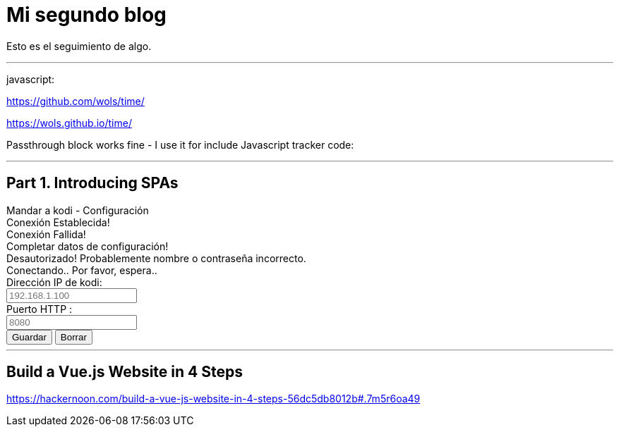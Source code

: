 = Mi segundo blog
:hp-tags: HubPress, Blog, Open Source,

Esto es el seguimiento de algo.


---

javascript:

https://github.com/wols/time/[]

https://wols.github.io/time/[]

Passthrough block works fine - I use it for include Javascript tracker code:

++++
<!-- Piwik -->
<script type="text/javascript">
   // code here
</script>
<noscript><p><!-- a image --></p></noscript>
<!-- End Piwik Code -->
++++

---

== Part 1. Introducing SPAs

++++

<!doctype html>
<html>
<head>
	<title>Mandar a kodi - Configuración</title>		
	<link rel="stylesheet" type="text/css" href="css/style.css"/>
	<script src="js/enums.js"></script>
	<script src="js/settings.js"></script>
		
</head>
<body>
  	<div>
		<div class="options_header">
		Mandar a kodi - Configuración	
		</div>
		
		<div class="hr"></div>
		
		<div id="success_status">
			Conexión Establecida!
		</div>
		
		<div id="fail_status">
			Conexión Fallida!
		</div>
		
		<div id="missing_data">
			Completar datos de configuración!
		</div>
		
		<div id="unauthorized_data">
		  Desautorizado! Probablemente nombre o contraseña incorrecto.
		</div>
		
		<div id="conecting_data">
			Conectando.. Por favor, espera..
		</div>
		
		<div class="options_body">
			
			<div class="options_item">
				<div class="options_name">Dirección IP de kodi: </div>
				<div class="options_data"><input type="text" placeholder="192.168.1.100" id="host" /></div>
			</div>
			
			<div class="clear"></div>
			
			<div class="options_item">
				<div class="options_name">Puerto HTTP : </div>
				<div class="options_data"><input type="text" placeholder="8080" id="port" /></div>
			</div>
			
			<div class="clear"></div>
			
<!--			
			<div class="options_item">
				<div class="options_name">Nombre: (opcional)</div>
				<div class="options_data"><input type="text" id="username" /></div>
			</div>
			
			<div class="clear"></div>
			
			<div class="options_item">
				<div class="options_name">Contraseña: (opcional)</div>
				<div class="options_data"><input type="password" id="pwd" /></div>
			</div>		
			
			<div class="clear"></div>

-->			
			<div class="options_item">
				<div class="options_name"></div>
				<div class="options_data">
<!--                    <input type="checkbox" id="debugMode" /><label for="debugMode" title="Enables Console Log for Background Page">&nbsp;Debug Mode (for Nerds)</label><br><br>  -->
					<input type="button" value="Guardar" id="connectButton" />
					<input type="button" value="Borrar" id="clearButton" />
				</div>
			</div>
			
		</div>		
	</div>
	
</body>
</html>



++++


---

== Build a Vue.js Website in 4 Steps


https://hackernoon.com/build-a-vue-js-website-in-4-steps-56dc5db8012b#.7m5r6oa49


